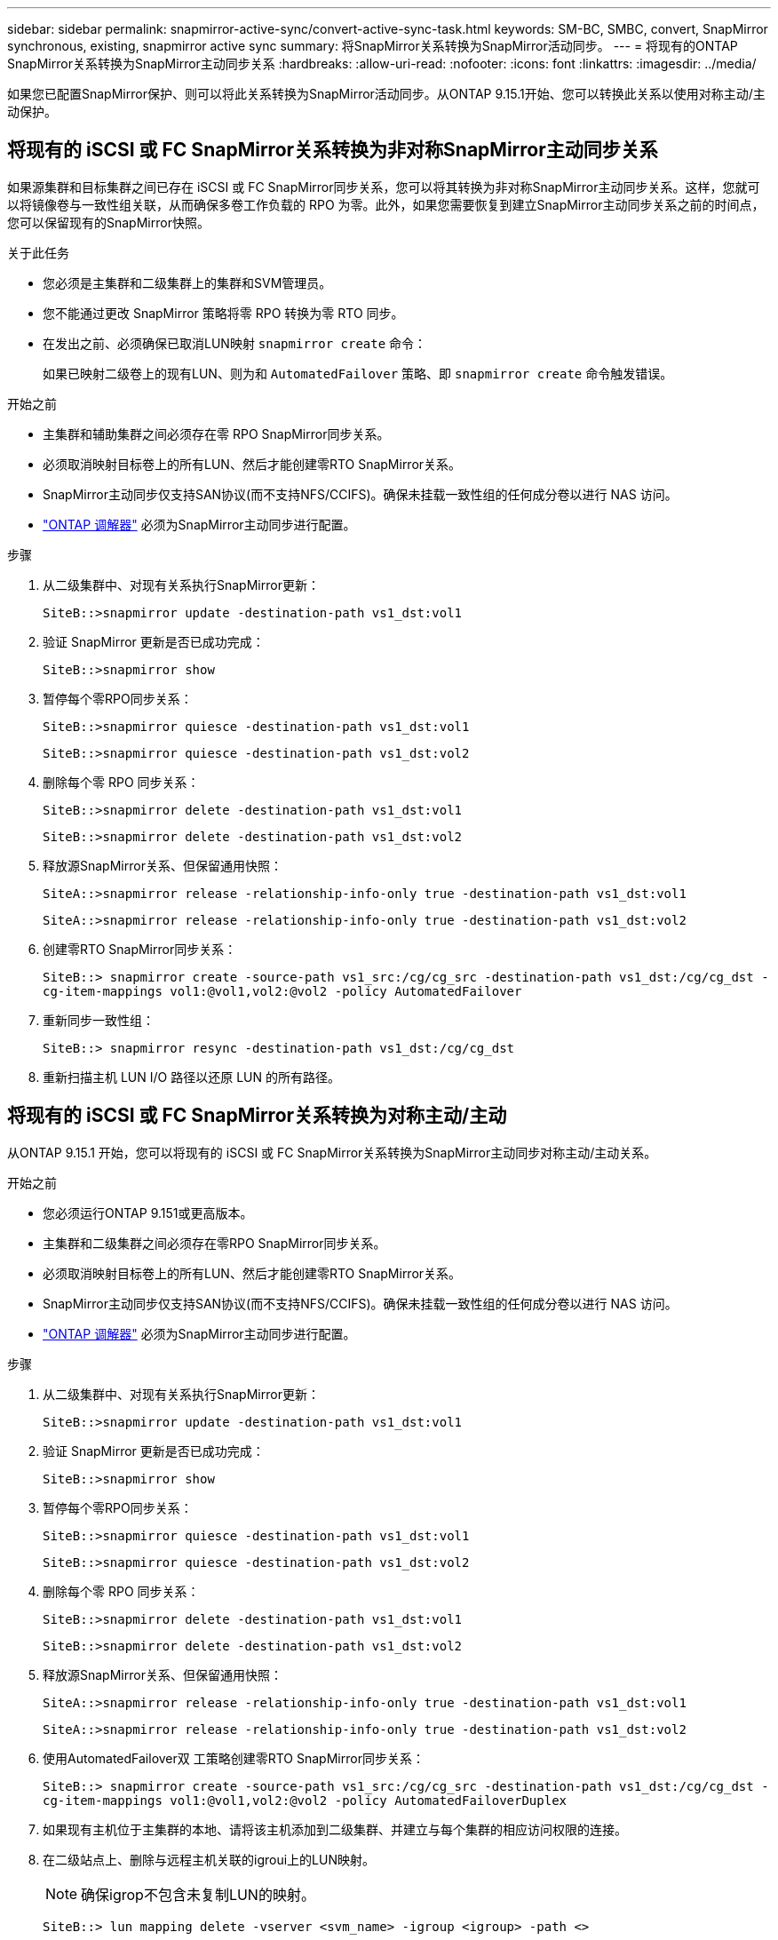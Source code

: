 ---
sidebar: sidebar 
permalink: snapmirror-active-sync/convert-active-sync-task.html 
keywords: SM-BC, SMBC, convert, SnapMirror synchronous, existing, snapmirror active sync 
summary: 将SnapMirror关系转换为SnapMirror活动同步。 
---
= 将现有的ONTAP SnapMirror关系转换为SnapMirror主动同步关系
:hardbreaks:
:allow-uri-read: 
:nofooter: 
:icons: font
:linkattrs: 
:imagesdir: ../media/


[role="lead"]
如果您已配置SnapMirror保护、则可以将此关系转换为SnapMirror活动同步。从ONTAP 9.15.1开始、您可以转换此关系以使用对称主动/主动保护。



== 将现有的 iSCSI 或 FC SnapMirror关系转换为非对称SnapMirror主动同步关系

如果源集群和目标集群之间已存在 iSCSI 或 FC SnapMirror同步关系，您可以将其转换为非对称SnapMirror主动同步关系。这样，您就可以将镜像卷与一致性组关联，从而确保多卷工作负载的 RPO 为零。此外，如果您需要恢复到建立SnapMirror主动同步关系之前的时间点，您可以保留现有的SnapMirror快照。

.关于此任务
* 您必须是主集群和二级集群上的集群和SVM管理员。
* 您不能通过更改 SnapMirror 策略将零 RPO 转换为零 RTO 同步。
* 在发出之前、必须确保已取消LUN映射 `snapmirror create` 命令：
+
如果已映射二级卷上的现有LUN、则为和 `AutomatedFailover` 策略、即 `snapmirror create` 命令触发错误。



.开始之前
* 主集群和辅助集群之间必须存在零 RPO SnapMirror同步关系。
* 必须取消映射目标卷上的所有LUN、然后才能创建零RTO SnapMirror关系。
* SnapMirror主动同步仅支持SAN协议(而不支持NFS/CCIFS)。确保未挂载一致性组的任何成分卷以进行 NAS 访问。
* link:mediator-install-task.html["ONTAP 调解器"] 必须为SnapMirror主动同步进行配置。


.步骤
. 从二级集群中、对现有关系执行SnapMirror更新：
+
`SiteB::>snapmirror update -destination-path vs1_dst:vol1`

. 验证 SnapMirror 更新是否已成功完成：
+
`SiteB::>snapmirror show`

. 暂停每个零RPO同步关系：
+
`SiteB::>snapmirror quiesce -destination-path vs1_dst:vol1`

+
`SiteB::>snapmirror quiesce -destination-path vs1_dst:vol2`

. 删除每个零 RPO 同步关系：
+
`SiteB::>snapmirror delete -destination-path vs1_dst:vol1`

+
`SiteB::>snapmirror delete -destination-path vs1_dst:vol2`

. 释放源SnapMirror关系、但保留通用快照：
+
`SiteA::>snapmirror release -relationship-info-only true -destination-path vs1_dst:vol1`

+
`SiteA::>snapmirror release -relationship-info-only true -destination-path vs1_dst:vol2`

. 创建零RTO SnapMirror同步关系：
+
`SiteB::> snapmirror create -source-path vs1_src:/cg/cg_src -destination-path vs1_dst:/cg/cg_dst -cg-item-mappings vol1:@vol1,vol2:@vol2 -policy AutomatedFailover`

. 重新同步一致性组：
+
`SiteB::> snapmirror resync -destination-path vs1_dst:/cg/cg_dst`

. 重新扫描主机 LUN I/O 路径以还原 LUN 的所有路径。




== 将现有的 iSCSI 或 FC SnapMirror关系转换为对称主动/主动

从ONTAP 9.15.1 开始，您可以将现有的 iSCSI 或 FC SnapMirror关系转换为SnapMirror主动同步对称主动/主动关系。

.开始之前
* 您必须运行ONTAP 9.151或更高版本。
* 主集群和二级集群之间必须存在零RPO SnapMirror同步关系。
* 必须取消映射目标卷上的所有LUN、然后才能创建零RTO SnapMirror关系。
* SnapMirror主动同步仅支持SAN协议(而不支持NFS/CCIFS)。确保未挂载一致性组的任何成分卷以进行 NAS 访问。
* link:mediator-install-task.html["ONTAP 调解器"] 必须为SnapMirror主动同步进行配置。


.步骤
. 从二级集群中、对现有关系执行SnapMirror更新：
+
`SiteB::>snapmirror update -destination-path vs1_dst:vol1`

. 验证 SnapMirror 更新是否已成功完成：
+
`SiteB::>snapmirror show`

. 暂停每个零RPO同步关系：
+
`SiteB::>snapmirror quiesce -destination-path vs1_dst:vol1`

+
`SiteB::>snapmirror quiesce -destination-path vs1_dst:vol2`

. 删除每个零 RPO 同步关系：
+
`SiteB::>snapmirror delete -destination-path vs1_dst:vol1`

+
`SiteB::>snapmirror delete -destination-path vs1_dst:vol2`

. 释放源SnapMirror关系、但保留通用快照：
+
`SiteA::>snapmirror release -relationship-info-only true -destination-path vs1_dst:vol1`

+
`SiteA::>snapmirror release -relationship-info-only true -destination-path vs1_dst:vol2`

. 使用AutomatedFailover双 工策略创建零RTO SnapMirror同步关系：
+
`SiteB::> snapmirror create -source-path vs1_src:/cg/cg_src -destination-path vs1_dst:/cg/cg_dst -cg-item-mappings vol1:@vol1,vol2:@vol2 -policy AutomatedFailoverDuplex`

. 如果现有主机位于主集群的本地、请将该主机添加到二级集群、并建立与每个集群的相应访问权限的连接。
. 在二级站点上、删除与远程主机关联的igroui上的LUN映射。
+

NOTE: 确保igrop不包含未复制LUN的映射。

+
`SiteB::> lun mapping delete -vserver <svm_name> -igroup <igroup> -path <>`

. 在主站点上、修改现有主机的启动程序配置、以便为本地集群上的启动程序设置近端路径。
+
`SiteA::> igroup initiator add-proximal-vserver -vserver <svm_name> -initiator <host> -proximal-vserver <server>`

. 为新主机添加新的igrop和启动程序、并设置主机与本地站点关联性的主机接近度。启用igrop复制以复制配置并在远程集群上转换主机位置。
+
``
SiteA::> igroup modify -vserver vsA -igroup ig1 -replication-peer vsB
SiteA::> igroup initiator add-proximal-vserver -vserver vsA -initiator host2 -proximal-vserver vsB
``

. 发现主机上的路径、并验证主机是否具有从首选集群到存储LUN的主动/优化路径
. 部署应用程序并在集群之间分布VM工作负载。
. 重新同步一致性组：
+
`SiteB::> snapmirror resync -destination-path vs1_dst:/cg/cg_dst`

. 重新扫描主机 LUN I/O 路径以还原 LUN 的所有路径。


.相关信息
* link:https://docs.netapp.com/us-en/ontap-cli/snapmirror-create.html["SnapMirror 创建"^]
* link:https://docs.netapp.com/us-en/ontap-cli/snapmirror-delete.html["SnapMirror删除"^]
* link:https://docs.netapp.com/us-en/ontap-cli/snapmirror-quiesce.html["SnapMirror 静默"^]
* link:https://docs.netapp.com/us-en/ontap-cli/snapmirror-release.html["SnapMirror 发布"^]
* link:https://docs.netapp.com/us-en/ontap-cli/snapmirror-resync.html["snapmirror resync"^]
* link:https://docs.netapp.com/us-en/ontap-cli/snapmirror-show.html["snapmirror show"^]


